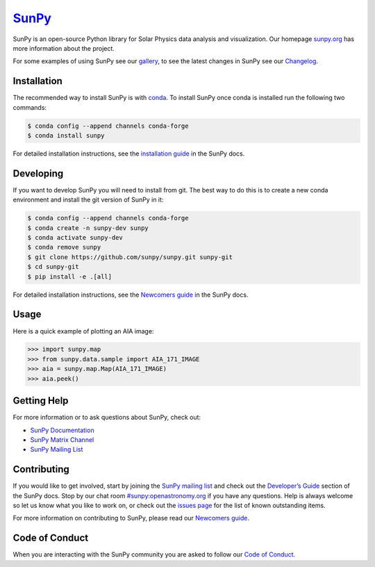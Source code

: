 ********
`SunPy`_
********

|Latest Version| |Build Status| |codecov| |matrix| |Research software impact| |DOI| |Powered by NumFOCUS|

SunPy is an open-source Python library for Solar Physics data analysis and visualization.
Our homepage `sunpy.org`_ has more information about the project.

For some examples of using SunPy see our `gallery`_, to see the latest changes in SunPy see our `Changelog`_.

Installation
============

The recommended way to install SunPy is with `conda`_.
To install SunPy once conda is installed run the following two commands:

.. code:: bash

    $ conda config --append channels conda-forge
    $ conda install sunpy

For detailed installation instructions, see the `installation guide`_ in the SunPy docs.

Developing
==========

If you want to develop SunPy you will need to install from git.
The best way to do this is to create a new conda environment and install the git version of SunPy in it:

.. code:: bash

    $ conda config --append channels conda-forge
    $ conda create -n sunpy-dev sunpy
    $ conda activate sunpy-dev
    $ conda remove sunpy
    $ git clone https://github.com/sunpy/sunpy.git sunpy-git
    $ cd sunpy-git
    $ pip install -e .[all]

For detailed installation instructions, see the `Newcomers guide`_ in the SunPy docs.

Usage
=====

Here is a quick example of plotting an AIA image:

.. code:: python

    >>> import sunpy.map
    >>> from sunpy.data.sample import AIA_171_IMAGE
    >>> aia = sunpy.map.Map(AIA_171_IMAGE)
    >>> aia.peek()

Getting Help
============

For more information or to ask questions about SunPy, check out:

-  `SunPy Documentation`_
-  `SunPy Matrix Channel`_
-  `SunPy Mailing List`_

Contributing
============

|Open Source Helpers|

If you would like to get involved, start by joining the `SunPy mailing list`_ and check out the `Developer’s Guide`_ section of the SunPy docs.
Stop by our chat room `#sunpy:openastronomy.org`_ if you have any questions.
Help is always welcome so let us know what you like to work on, or check out the `issues page`_ for the list of known outstanding items.

For more information on contributing to SunPy, please read our `Newcomers guide`_.

Code of Conduct
===============

When you are interacting with the SunPy community you are asked to
follow our `Code of Conduct`_.

.. |Latest Version| image:: https://img.shields.io/pypi/v/sunpy.svg
   :target: https://pypi.python.org/pypi/sunpy/
.. |Build Status| image:: https://secure.travis-ci.org/sunpy/sunpy.svg
   :target: http://travis-ci.org/sunpy/sunpy
.. |matrix| image:: https://img.shields.io/matrix/sunpy:openastronomy.org.svg?colorB=%23FE7900&label=Chat&logo=matrix&server_fqdn=matrix.openastronomy.org
   :target: https://chat.openastronomy.org/#/room/#sunpy:openastronomy.org
.. |codecov| image:: https://codecov.io/gh/sunpy/sunpy/branch/master/graph/badge.svg
   :target: https://codecov.io/gh/sunpy/sunpy
.. |Research software impact| image:: http://depsy.org/api/package/pypi/sunpy/badge.svg
   :target: http://depsy.org/package/python/sunpy
.. |DOI| image:: https://zenodo.org/badge/2165383.svg
   :target: https://zenodo.org/badge/latestdoi/2165383
.. |Powered by NumFOCUS| image:: https://img.shields.io/badge/powered%20by-NumFOCUS-orange.svg?style=flat&colorA=E1523D&colorB=007D8A
   :target: http://numfocus.org
.. |Open Source Helpers| image:: https://www.codetriage.com/sunpy/sunpy/badges/users.svg
   :target: https://www.codetriage.com/sunpy/sunpy

.. _SunPy: http://sunpy.org
.. _sunpy.org: http://sunpy.org
.. _gallery: http://docs.sunpy.org/en/stable/generated/gallery/index.html
.. _conda: https://www.continuum.io/downloads
.. _installation guide: http://docs.sunpy.org/en/latest/guide/installation/index.html
.. _SunPy Documentation: http://docs.sunpy.org/
.. _SunPy Mailing List: https://groups.google.com/forum/#!forum/sunpy
.. _SunPy Matrix Channel: https://chat.openastronomy.org/#/room/#sunpy:openastronomy.org
.. _SunPy mailing list: https://groups.google.com/forum/#!forum/sunpy
.. _Developer’s Guide: http://docs.sunpy.org/en/latest/dev_guide/index.html
.. _`#sunpy:openastronomy.org`: https://chat.openastronomy.org/#/room/#sunpy:openastronomy.org
.. _issues page: https://github.com/sunpy/sunpy/issues
.. _Newcomers guide: http://docs.sunpy.org/en/stable/dev_guide/newcomers.html
.. _Code of Conduct: http://docs.sunpy.org/en/stable/coc.html
.. _Changelog: https://docs.sunpy.org/en/latest/whatsnew/changelog.html
